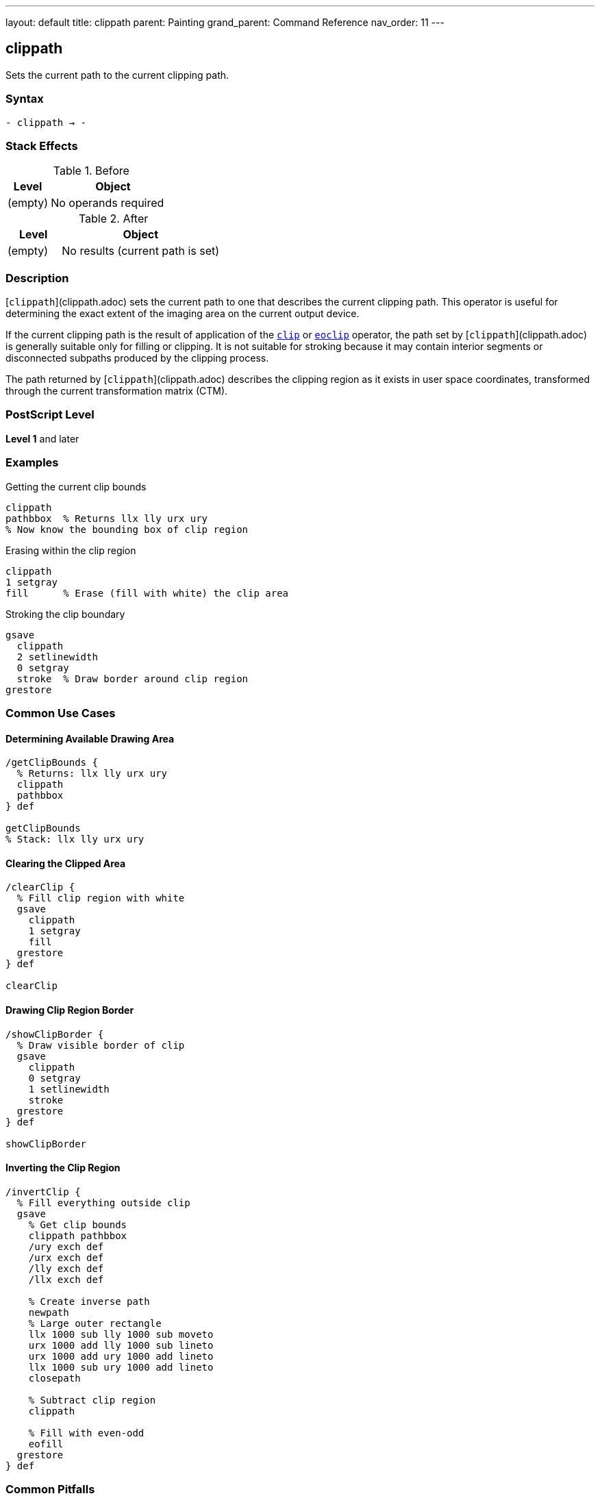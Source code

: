 ---
layout: default
title: clippath
parent: Painting
grand_parent: Command Reference
nav_order: 11
---

== clippath

Sets the current path to the current clipping path.

=== Syntax

----
- clippath → -
----

=== Stack Effects

.Before
[cols="1,3"]
|===
| Level | Object

| (empty)
| No operands required
|===

.After
[cols="1,3"]
|===
| Level | Object

| (empty)
| No results (current path is set)
|===

=== Description

[`clippath`](clippath.adoc) sets the current path to one that describes the current clipping path. This operator is useful for determining the exact extent of the imaging area on the current output device.

If the current clipping path is the result of application of the xref:clip.adoc[`clip`] or xref:eoclip.adoc[`eoclip`] operator, the path set by [`clippath`](clippath.adoc) is generally suitable only for filling or clipping. It is not suitable for stroking because it may contain interior segments or disconnected subpaths produced by the clipping process.

The path returned by [`clippath`](clippath.adoc) describes the clipping region as it exists in user space coordinates, transformed through the current transformation matrix (CTM).

=== PostScript Level

*Level 1* and later

=== Examples

.Getting the current clip bounds
[source,postscript]
----
clippath
pathbbox  % Returns llx lly urx ury
% Now know the bounding box of clip region
----

.Erasing within the clip region
[source,postscript]
----
clippath
1 setgray
fill      % Erase (fill with white) the clip area
----

.Stroking the clip boundary
[source,postscript]
----
gsave
  clippath
  2 setlinewidth
  0 setgray
  stroke  % Draw border around clip region
grestore
----

=== Common Use Cases

==== Determining Available Drawing Area

[source,postscript]
----
/getClipBounds {
  % Returns: llx lly urx ury
  clippath
  pathbbox
} def

getClipBounds
% Stack: llx lly urx ury
----

==== Clearing the Clipped Area

[source,postscript]
----
/clearClip {
  % Fill clip region with white
  gsave
    clippath
    1 setgray
    fill
  grestore
} def

clearClip
----

==== Drawing Clip Region Border

[source,postscript]
----
/showClipBorder {
  % Draw visible border of clip
  gsave
    clippath
    0 setgray
    1 setlinewidth
    stroke
  grestore
} def

showClipBorder
----

==== Inverting the Clip Region

[source,postscript]
----
/invertClip {
  % Fill everything outside clip
  gsave
    % Get clip bounds
    clippath pathbbox
    /ury exch def
    /urx exch def
    /lly exch def
    /llx exch def

    % Create inverse path
    newpath
    % Large outer rectangle
    llx 1000 sub lly 1000 sub moveto
    urx 1000 add lly 1000 sub lineto
    urx 1000 add ury 1000 add lineto
    llx 1000 sub ury 1000 add lineto
    closepath

    % Subtract clip region
    clippath

    % Fill with even-odd
    eofill
  grestore
} def
----

=== Common Pitfalls

WARNING: *Result May Not Be Suitable for Stroking* - If the clip was created with xref:clip.adoc[`clip`] or xref:eoclip.adoc[`eoclip`], the path may have interior segments.

[source,postscript]
----
% After complex clip operation
clip
newpath

clippath
stroke  % May show unexpected interior lines

% Better for filling or getting bounds
clippath
fill    % Suitable use
----

WARNING: *Path Is in User Space* - The clip path is transformed to current user space coordinates.

[source,postscript]
----
% After scaling
2 2 scale

clippath  % Returns coordinates in scaled space
pathbbox  % Bounds reflect current CTM
----

WARNING: *Replaces Current Path* - [`clippath`](clippath.adoc) replaces any existing current path.

[source,postscript]
----
newpath
100 100 moveto
200 200 lineto

clippath  % Previous path is lost
----

TIP: *Use for Bounds Checking* - [`clippath`](clippath.adoc) with `pathbbox` gives exact drawable area:

[source,postscript]
----
clippath
pathbbox
/height exch 3 index sub def
/width exch 3 index sub def
pop pop  % Remove llx lly
% width and height now available
----

=== Error Conditions

None. [`clippath`](clippath.adoc) cannot generate errors.

=== Implementation Notes

* The path set by [`clippath`](clippath.adoc) may be complex if multiple clip operations were performed
* The path accurately represents the intersection of all previous clip operations
* The path is always closed and suitable for filling
* Device-default clip paths are typically rectangular
* The path is transformed to user space via the inverse CTM

=== Interaction with Graphics State

[`clippath`](clippath.adoc) is affected by:

* Current clipping path - This is what gets returned
* Current transformation matrix (CTM) - Path is returned in user space

[`clippath`](clippath.adoc) affects:

* Current path - Replaced with the clip path
* Nothing else in graphics state

=== Best Practices

==== Save/Restore Around Use

[source,postscript]
----
gsave
  clippath
  % Use clip path
  % ...
grestore
% Original path restored
----

==== Use for Page Setup

[source,postscript]
----
% At document start, get page bounds
clippath
pathbbox
/pageHeight exch 3 index sub def
/pageWidth exch 3 index sub def
/pageBottom exch def
/pageLeft exch def

% Use throughout document
% ...
----

==== Combine with pathbbox

[source,postscript]
----
/getDrawingArea {
  % Returns: width height
  clippath
  pathbbox
  % Stack: llx lly urx ury
  exch 3 index sub  % height
  3 1 roll
  exch sub          % width
  exch
} def

getDrawingArea
% Stack: width height
----

=== Advanced Techniques

==== Centering Content in Clip Region

[source,postscript]
----
/centerInClip {
  % contentWidth contentHeight centerInClip -> x y
  /ch exch def
  /cw exch def

  clippath pathbbox
  /ury exch def
  /urx exch def
  /lly exch def
  /llx exch def

  % Calculate center position
  llx urx add 2 div cw 2 div sub
  lly ury add 2 div ch 2 div sub
} def

% Usage:
100 50 centerInClip  % Center 100x50 content
% Stack: x y
----

==== Tiling Within Clip Region

[source,postscript]
----
/tileInClip {
  % tileWidth tileHeight proc tileInClip
  /proc exch def
  /th exch def
  /tw exch def

  clippath pathbbox
  /ury exch def
  /urx exch def
  /lly exch def
  /llx exch def

  lly th ury {
    /y exch def
    llx tw urx {
      /x exch def
      gsave
        x y translate
        proc exec
      grestore
    } for
  } for
} def
----

==== Creating Margin Guides

[source,postscript]
----
/drawMargins {
  % margin drawMargins - draws margin guides
  /m exch def

  clippath pathbbox
  /ury exch def
  /urx exch def
  /lly exch def
  /llx exch def

  gsave
    [3 3] 0 setdash
    0.5 setgray
    0.5 setlinewidth

    newpath
    llx m add lly m add moveto
    urx m sub lly m add lineto
    urx m sub ury m sub lineto
    llx m add ury m sub lineto
    closepath
    stroke
  grestore
} def

20 drawMargins  % 20-point margins
----

=== Performance Considerations

* [`clippath`](clippath.adoc) is a fast operation
* The complexity of the returned path depends on clipping history
* Very complex clipping paths may result in large path structures
* Using `pathbbox` after [`clippath`](clippath.adoc) is efficient for bounds checking
* No rendering is performed by [`clippath`](clippath.adoc) itself

=== Common Patterns

.Get clip dimensions
[source,postscript]
----
clippath pathbbox
3 index sub /height exch def
2 index sub /width exch def
pop pop
----

.Fill clip with color
[source,postscript]
----
0.9 setgray
clippath fill
----

.Test if point in clip
[source,postscript]
----
/inClip {
  % x y inClip -> bool
  gsave
    clippath
    infill  % or ineofill depending on clip
  grestore
} def
----

=== See Also

* xref:clip.adoc[`clip`] - Set clipping path (non-zero winding)
* xref:eoclip.adoc[`eoclip`] - Set clipping path (even-odd rule)
* `initclip` - Reset to device default
* `rectclip` - Clip to rectangles (Level 2)
* `pathbbox` - Get path bounding box
* `infill` - Test if point inside path
* xref:../graphics-state/gsave.adoc[`gsave`] - Save graphics state
* xref:../graphics-state/grestore.adoc[`grestore`] - Restore graphics state
* xref:../path-construction/newpath.adoc[`newpath`] - Clear current path